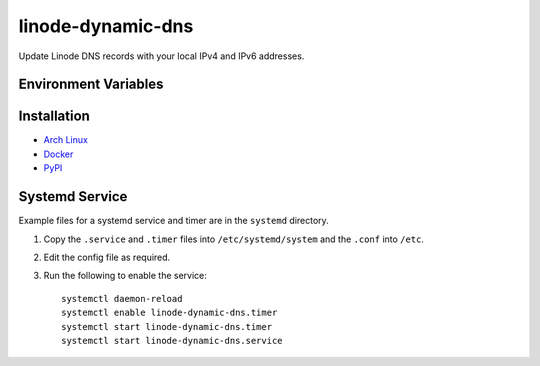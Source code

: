 linode-dynamic-dns
==================

|Version| |License|

Update Linode DNS records with your local IPv4 and IPv6 addresses.

Environment Variables
---------------------

+---------------------+-----------------------------------------------------------------------------------------+
| Name                | Description                                                                             |
+=====================+=========================================================================================+
| LINODE_ACCESS_TOKEN | Your Linode API access token.                                                           |
+---------------------+-----------------------------------------------------------------------------------------+
| LINODE_DNS_DOMAIN   | The domain the host is a part of.                                                       |
+---------------------+-----------------------------------------------------------------------------------------+
| LINODE_DNS_HOSTNAME | The host record to update.                                                              |
+---------------------+-----------------------------------------------------------------------------------------+
| IPV4_URL | The URL which returns your local IPv4 address (default ``https://ipv4.icanhazip.com/``) |
+---------------------+-----------------------------------------------------------------------------------------+
| IPV6_URL | The URL which returns your local IPv6 address (default ``https://ipv6.icanhazip.com/``) |
+---------------------+-----------------------------------------------------------------------------------------+


Installation
------------

* `Arch Linux`_
* `Docker`_
* `PyPI`_

Systemd Service
---------------

Example files for a systemd service and timer are in the ``systemd`` directory.

#. Copy the ``.service`` and ``.timer`` files into ``/etc/systemd/system`` and the ``.conf`` into ``/etc``.
#. Edit the config file as required.
#. Run the following to enable the service: ::

    systemctl daemon-reload
    systemctl enable linode-dynamic-dns.timer
    systemctl start linode-dynamic-dns.timer
    systemctl start linode-dynamic-dns.service





.. |Version| image:: https://img.shields.io/pypi/v/linode-dynamic-dns.svg?
   :target: https://pypi.org/pypi/linode-dynamic-dns

.. |License| image:: https://img.shields.io/github/license/nvllsvm/linode-dynamic-dns.svg?
   :target: https://github.com/nvllsvm/linode-dynamic-dns/blob/master/LICENSE

.. _Arch Linux: https://aur.archlinux.org/packages/linode-dynamic-dns/
.. _Docker: https://hub.docker.com/r/nvllsvm/linode-dynamic-dns/
.. _PyPI: https://pypi.org/pypi/linode-dynamic-dns
